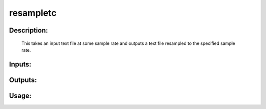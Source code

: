 resampletc
----------

Description:
^^^^^^^^^^^^

   This takes an input text file at some sample rate and outputs a text file resampled to the specified sample rate.

Inputs:
^^^^^^^

Outputs:
^^^^^^^^

Usage:
^^^^^^

.. argparse::
   :ref: rapidtide.workflows.resampletc._get_parser
   :prog: resampletc
   :func: _get_parser

   Debugging options : @skip
      skip debugging options


